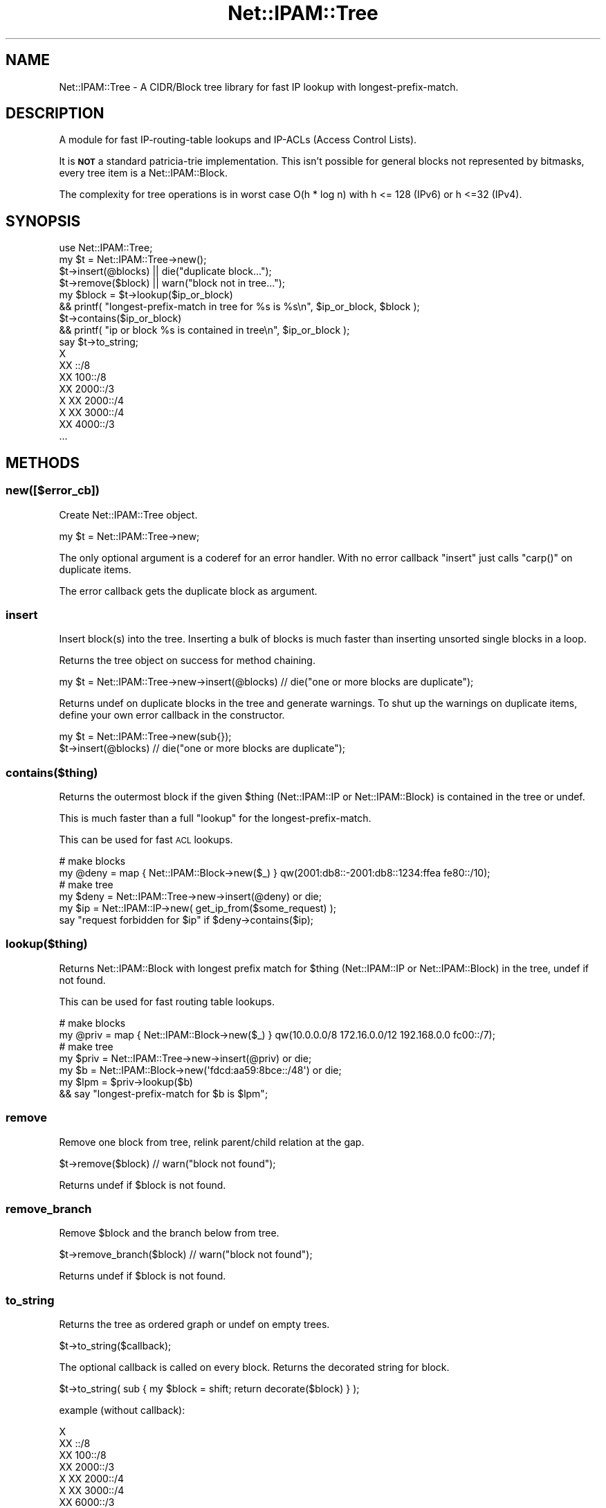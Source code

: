 .\" Automatically generated by Pod::Man 4.14 (Pod::Simple 3.40)
.\"
.\" Standard preamble:
.\" ========================================================================
.de Sp \" Vertical space (when we can't use .PP)
.if t .sp .5v
.if n .sp
..
.de Vb \" Begin verbatim text
.ft CW
.nf
.ne \\$1
..
.de Ve \" End verbatim text
.ft R
.fi
..
.\" Set up some character translations and predefined strings.  \*(-- will
.\" give an unbreakable dash, \*(PI will give pi, \*(L" will give a left
.\" double quote, and \*(R" will give a right double quote.  \*(C+ will
.\" give a nicer C++.  Capital omega is used to do unbreakable dashes and
.\" therefore won't be available.  \*(C` and \*(C' expand to `' in nroff,
.\" nothing in troff, for use with C<>.
.tr \(*W-
.ds C+ C\v'-.1v'\h'-1p'\s-2+\h'-1p'+\s0\v'.1v'\h'-1p'
.ie n \{\
.    ds -- \(*W-
.    ds PI pi
.    if (\n(.H=4u)&(1m=24u) .ds -- \(*W\h'-12u'\(*W\h'-12u'-\" diablo 10 pitch
.    if (\n(.H=4u)&(1m=20u) .ds -- \(*W\h'-12u'\(*W\h'-8u'-\"  diablo 12 pitch
.    ds L" ""
.    ds R" ""
.    ds C` ""
.    ds C' ""
'br\}
.el\{\
.    ds -- \|\(em\|
.    ds PI \(*p
.    ds L" ``
.    ds R" ''
.    ds C`
.    ds C'
'br\}
.\"
.\" Escape single quotes in literal strings from groff's Unicode transform.
.ie \n(.g .ds Aq \(aq
.el       .ds Aq '
.\"
.\" If the F register is >0, we'll generate index entries on stderr for
.\" titles (.TH), headers (.SH), subsections (.SS), items (.Ip), and index
.\" entries marked with X<> in POD.  Of course, you'll have to process the
.\" output yourself in some meaningful fashion.
.\"
.\" Avoid warning from groff about undefined register 'F'.
.de IX
..
.nr rF 0
.if \n(.g .if rF .nr rF 1
.if (\n(rF:(\n(.g==0)) \{\
.    if \nF \{\
.        de IX
.        tm Index:\\$1\t\\n%\t"\\$2"
..
.        if !\nF==2 \{\
.            nr % 0
.            nr F 2
.        \}
.    \}
.\}
.rr rF
.\"
.\" Accent mark definitions (@(#)ms.acc 1.5 88/02/08 SMI; from UCB 4.2).
.\" Fear.  Run.  Save yourself.  No user-serviceable parts.
.    \" fudge factors for nroff and troff
.if n \{\
.    ds #H 0
.    ds #V .8m
.    ds #F .3m
.    ds #[ \f1
.    ds #] \fP
.\}
.if t \{\
.    ds #H ((1u-(\\\\n(.fu%2u))*.13m)
.    ds #V .6m
.    ds #F 0
.    ds #[ \&
.    ds #] \&
.\}
.    \" simple accents for nroff and troff
.if n \{\
.    ds ' \&
.    ds ` \&
.    ds ^ \&
.    ds , \&
.    ds ~ ~
.    ds /
.\}
.if t \{\
.    ds ' \\k:\h'-(\\n(.wu*8/10-\*(#H)'\'\h"|\\n:u"
.    ds ` \\k:\h'-(\\n(.wu*8/10-\*(#H)'\`\h'|\\n:u'
.    ds ^ \\k:\h'-(\\n(.wu*10/11-\*(#H)'^\h'|\\n:u'
.    ds , \\k:\h'-(\\n(.wu*8/10)',\h'|\\n:u'
.    ds ~ \\k:\h'-(\\n(.wu-\*(#H-.1m)'~\h'|\\n:u'
.    ds / \\k:\h'-(\\n(.wu*8/10-\*(#H)'\z\(sl\h'|\\n:u'
.\}
.    \" troff and (daisy-wheel) nroff accents
.ds : \\k:\h'-(\\n(.wu*8/10-\*(#H+.1m+\*(#F)'\v'-\*(#V'\z.\h'.2m+\*(#F'.\h'|\\n:u'\v'\*(#V'
.ds 8 \h'\*(#H'\(*b\h'-\*(#H'
.ds o \\k:\h'-(\\n(.wu+\w'\(de'u-\*(#H)/2u'\v'-.3n'\*(#[\z\(de\v'.3n'\h'|\\n:u'\*(#]
.ds d- \h'\*(#H'\(pd\h'-\w'~'u'\v'-.25m'\f2\(hy\fP\v'.25m'\h'-\*(#H'
.ds D- D\\k:\h'-\w'D'u'\v'-.11m'\z\(hy\v'.11m'\h'|\\n:u'
.ds th \*(#[\v'.3m'\s+1I\s-1\v'-.3m'\h'-(\w'I'u*2/3)'\s-1o\s+1\*(#]
.ds Th \*(#[\s+2I\s-2\h'-\w'I'u*3/5'\v'-.3m'o\v'.3m'\*(#]
.ds ae a\h'-(\w'a'u*4/10)'e
.ds Ae A\h'-(\w'A'u*4/10)'E
.    \" corrections for vroff
.if v .ds ~ \\k:\h'-(\\n(.wu*9/10-\*(#H)'\s-2\u~\d\s+2\h'|\\n:u'
.if v .ds ^ \\k:\h'-(\\n(.wu*10/11-\*(#H)'\v'-.4m'^\v'.4m'\h'|\\n:u'
.    \" for low resolution devices (crt and lpr)
.if \n(.H>23 .if \n(.V>19 \
\{\
.    ds : e
.    ds 8 ss
.    ds o a
.    ds d- d\h'-1'\(ga
.    ds D- D\h'-1'\(hy
.    ds th \o'bp'
.    ds Th \o'LP'
.    ds ae ae
.    ds Ae AE
.\}
.rm #[ #] #H #V #F C
.\" ========================================================================
.\"
.IX Title "Net::IPAM::Tree 3"
.TH Net::IPAM::Tree 3 "2020-07-18" "perl v5.32.0" "User Contributed Perl Documentation"
.\" For nroff, turn off justification.  Always turn off hyphenation; it makes
.\" way too many mistakes in technical documents.
.if n .ad l
.nh
.SH "NAME"
Net::IPAM::Tree \- A CIDR/Block tree library for fast IP lookup with longest\-prefix\-match.
.SH "DESCRIPTION"
.IX Header "DESCRIPTION"
A module for fast IP-routing-table lookups and IP-ACLs (Access Control Lists).
.PP
It is \fB\s-1NOT\s0\fR a standard patricia-trie implementation.
This isn't possible for general blocks not represented by bitmasks, every tree item is a Net::IPAM::Block.
.PP
The complexity for tree operations is in worst case O(h * log n) with h <= 128 (IPv6) or h <=32 (IPv4).
.SH "SYNOPSIS"
.IX Header "SYNOPSIS"
.Vb 1
\&  use Net::IPAM::Tree;
\&
\&  my $t = Net::IPAM::Tree\->new();
\&
\&  $t\->insert(@blocks) || die("duplicate block...");
\&  $t\->remove($block)  || warn("block not in tree...");
\&
\&  my $block = $t\->lookup($ip_or_block)
\&    && printf( "longest\-prefix\-match in tree for %s is %s\en", $ip_or_block, $block );
\&
\&  $t\->contains($ip_or_block)
\&    && printf( "ip or block %s is contained in tree\en", $ip_or_block );
\&
\&  say $t\->to_string;
\&
\&  X
\&  XX ::/8
\&  XX 100::/8
\&  XX 2000::/3
\&  X  XX 2000::/4
\&  X  XX 3000::/4
\&  XX 4000::/3
\&  ...
.Ve
.SH "METHODS"
.IX Header "METHODS"
.SS "new([$error_cb])"
.IX Subsection "new([$error_cb])"
Create Net::IPAM::Tree object.
.PP
.Vb 1
\&  my $t = Net::IPAM::Tree\->new;
.Ve
.PP
The only optional argument is a coderef for an error handler.
With no error callback \*(L"insert\*(R" just calls \f(CW\*(C`carp()\*(C'\fR on duplicate items.
.PP
The error callback gets the duplicate block as argument.
.SS "insert"
.IX Subsection "insert"
Insert block(s) into the tree. Inserting a bulk of blocks is much faster
than inserting unsorted single blocks in a loop.
.PP
Returns the tree object on success for method chaining.
.PP
.Vb 1
\&  my $t = Net::IPAM::Tree\->new\->insert(@blocks) // die("one or more blocks are duplicate");
.Ve
.PP
Returns undef on duplicate blocks in the tree and generate warnings.
To shut up the warnings on duplicate items, define your own error callback in the constructor.
.PP
.Vb 2
\&  my $t = Net::IPAM::Tree\->new(sub{});
\&  $t\->insert(@blocks) // die("one or more blocks are duplicate");
.Ve
.SS "contains($thing)"
.IX Subsection "contains($thing)"
Returns the outermost block if the given \f(CW$thing\fR (Net::IPAM::IP or Net::IPAM::Block)
is contained in the tree or undef.
.PP
This is much faster than a full \*(L"lookup\*(R" for the longest-prefix-match.
.PP
This can be used for fast \s-1ACL\s0 lookups.
.PP
.Vb 2
\&  # make blocks
\&  my @deny = map { Net::IPAM::Block\->new($_) } qw(2001:db8::\-2001:db8::1234:ffea fe80::/10);
\&
\&  # make tree
\&  my $deny = Net::IPAM::Tree\->new\->insert(@deny) or die;
\&
\&  my $ip = Net::IPAM::IP\->new( get_ip_from($some_request) );
\&  say "request forbidden for $ip" if $deny\->contains($ip);
.Ve
.SS "lookup($thing)"
.IX Subsection "lookup($thing)"
Returns Net::IPAM::Block with longest prefix match for \f(CW$thing\fR (Net::IPAM::IP or Net::IPAM::Block)
in the tree, undef if not found.
.PP
This can be used for fast routing table lookups.
.PP
.Vb 2
\&  # make blocks
\&  my @priv = map { Net::IPAM::Block\->new($_) } qw(10.0.0.0/8 172.16.0.0/12 192.168.0.0 fc00::/7);
\&
\&  # make tree
\&  my $priv = Net::IPAM::Tree\->new\->insert(@priv) or die;
\&
\&  my $b = Net::IPAM::Block\->new(\*(Aqfdcd:aa59:8bce::/48\*(Aq) or die;
\&
\&  my $lpm = $priv\->lookup($b)
\&    && say "longest\-prefix\-match for $b is $lpm";
.Ve
.SS "remove"
.IX Subsection "remove"
Remove one block from tree, relink parent/child relation at the gap.
.PP
.Vb 1
\&  $t\->remove($block) // warn("block not found");
.Ve
.PP
Returns undef if \f(CW$block\fR is not found.
.SS "remove_branch"
.IX Subsection "remove_branch"
Remove \f(CW$block\fR and the branch below from tree.
.PP
.Vb 1
\&  $t\->remove_branch($block) // warn("block not found");
.Ve
.PP
Returns undef if \f(CW$block\fR is not found.
.SS "to_string"
.IX Subsection "to_string"
Returns the tree as ordered graph or undef on empty trees.
.PP
.Vb 1
\&  $t\->to_string($callback);
.Ve
.PP
The optional callback is called on every block. Returns the decorated string for block.
.PP
.Vb 1
\&  $t\->to_string( sub { my $block = shift; return decorate($block) } );
.Ve
.PP
example (without callback):
.PP
.Vb 7
\&  X
\&  XX ::/8
\&  XX 100::/8
\&  XX 2000::/3
\&  X  XX 2000::/4
\&  X  XX 3000::/4
\&  XX 6000::/3
.Ve
.PP
possible example (with callback):
.PP
.Vb 7
\&  X
\&  XX ::/8.................   "Reserved by IETF     [RFC3513][RFC4291]"
\&  XX 100::/8..............   "Reserved by IETF     [RFC3513][RFC4291]"
\&  XX 2000::/3.............   "Global Unicast       [RFC3513][RFC4291]"
\&  X  XX 2000::/4.............  "Test"
\&  X  XX 3000::/4.............  "FREE"
\&  XX 6000::/3.............   "Reserved by IETF     [RFC3513][RFC4291]"
.Ve
.SS "walk"
.IX Subsection "walk"
Walks the tree, starting at root node in depth first order.
.PP
.Vb 1
\&  my $err_string = $t\->walk($callback);
.Ve
.PP
For every node Net::IPAM::Tree::Node the callback function is called with the node
and the current depth (counting from 0) as arguments.
.PP
.Vb 1
\&        my $err_string = $callback\->($node, $depth);
.Ve
.PP
The callback must return undef if there is no error!
On error, the walk is stopped and the error is returned to the caller.
.PP
Example, get some tree statistics:
.PP
.Vb 1
\&  my ( $n, $max_d, $max_c ) = ( 0, 0, 0 );
\&
\&  my $cb = sub {
\&    my ( $node, $depth ) = @_;
\&
\&    $n++;
\&    $max_c = $node\->childs if $max_c < $node\->childs;
\&    $max_d = $depth + 1    if $max_d < $depth + 1;
\&
\&    return;    # explicit return (undef) if there is no error!
\&  };
\&
\&  my $err = $t\->walk($cb);
\&  say "tree has $n nodes and is $max_d levels deep, the number of max childs/node is $max_c" unless $err;
.Ve
.SS "len"
.IX Subsection "len"
Just for convenience, \*(L"len\*(R" returns the number of blocks in the tree,
implemented as a simple \*(L"walk\*(R" callback.
.SH "AUTHOR"
.IX Header "AUTHOR"
Karl Gaissmaier, \f(CW\*(C`<karl.gaissmaier(at)uni\-ulm.de>\*(C'\fR
.SH "SUPPORT"
.IX Header "SUPPORT"
You can find documentation for this module with the perldoc command.
.PP
.Vb 1
\&    perldoc Net::IPAM::Tree
.Ve
.PP
You can also look for information at:
.IP "\(bu" 4
on github
.Sp
\&\s-1TODO\s0
.SH "SEE ALSO"
.IX Header "SEE ALSO"
Net::IPAM::Tree::Node
Net::IPAM::IP
Net::IPAM::Block
.SH "LICENSE AND COPYRIGHT"
.IX Header "LICENSE AND COPYRIGHT"
This software is copyright (c) 2020 by Karl Gaissmaier.
.PP
This is free software; you can redistribute it and/or modify it under
the same terms as the Perl 5 programming language system itself.
